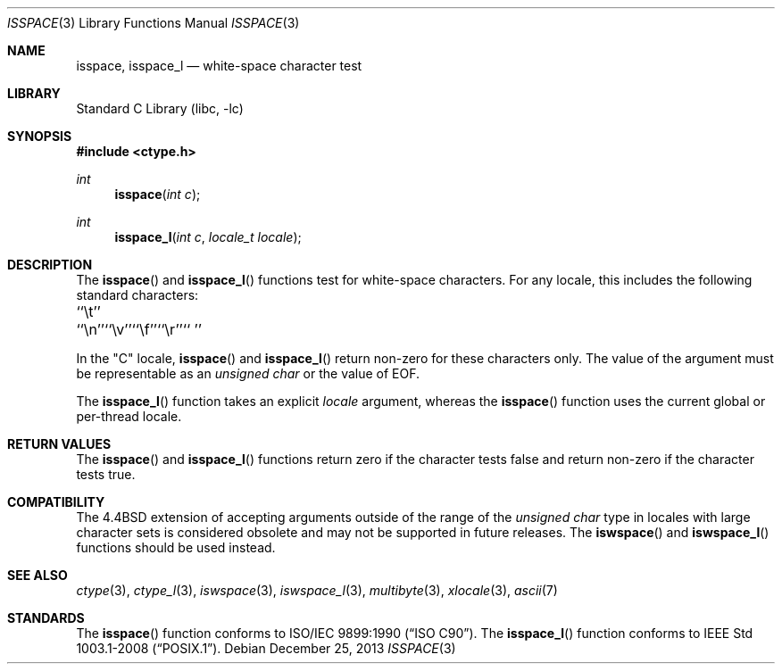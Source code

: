 .\" Copyright (c) 1991, 1993
.\"	The Regents of the University of California.  All rights reserved.
.\"
.\" This code is derived from software contributed to Berkeley by
.\" the American National Standards Committee X3, on Information
.\" Processing Systems.
.\"
.\" Redistribution and use in source and binary forms, with or without
.\" modification, are permitted provided that the following conditions
.\" are met:
.\" 1. Redistributions of source code must retain the above copyright
.\"    notice, this list of conditions and the following disclaimer.
.\" 2. Redistributions in binary form must reproduce the above copyright
.\"    notice, this list of conditions and the following disclaimer in the
.\"    documentation and/or other materials provided with the distribution.
.\" 4. Neither the name of the University nor the names of its contributors
.\"    may be used to endorse or promote products derived from this software
.\"    without specific prior written permission.
.\"
.\" THIS SOFTWARE IS PROVIDED BY THE REGENTS AND CONTRIBUTORS ``AS IS'' AND
.\" ANY EXPRESS OR IMPLIED WARRANTIES, INCLUDING, BUT NOT LIMITED TO, THE
.\" IMPLIED WARRANTIES OF MERCHANTABILITY AND FITNESS FOR A PARTICULAR PURPOSE
.\" ARE DISCLAIMED.  IN NO EVENT SHALL THE REGENTS OR CONTRIBUTORS BE LIABLE
.\" FOR ANY DIRECT, INDIRECT, INCIDENTAL, SPECIAL, EXEMPLARY, OR CONSEQUENTIAL
.\" DAMAGES (INCLUDING, BUT NOT LIMITED TO, PROCUREMENT OF SUBSTITUTE GOODS
.\" OR SERVICES; LOSS OF USE, DATA, OR PROFITS; OR BUSINESS INTERRUPTION)
.\" HOWEVER CAUSED AND ON ANY THEORY OF LIABILITY, WHETHER IN CONTRACT, STRICT
.\" LIABILITY, OR TORT (INCLUDING NEGLIGENCE OR OTHERWISE) ARISING IN ANY WAY
.\" OUT OF THE USE OF THIS SOFTWARE, EVEN IF ADVISED OF THE POSSIBILITY OF
.\" SUCH DAMAGE.
.\"
.\"     @(#)isspace.3	8.1 (Berkeley) 6/4/93
.\" $FreeBSD: head/lib/libc/locale/isspace.3 238919 2012-07-30 20:56:19Z issyl0 $
.\"
.Dd December 25, 2013
.Dt ISSPACE 3
.Os
.Sh NAME
.Nm isspace ,
.Nm isspace_l
.Nd white-space character test
.Sh LIBRARY
.Lb libc
.Sh SYNOPSIS
.In ctype.h
.Ft int
.Fn isspace "int c"
.Ft int
.Fn isspace_l "int c" "locale_t locale"
.Sh DESCRIPTION
The
.Fn isspace
and
.Fn isspace_l
functions test for white-space characters.
For any locale, this includes the following standard characters:
.Bl -column \&`\et''___ \&``\et''___ \&``\et''___ \&``\et''___ \&``\et''___ \&``\et''___
.It "\&``\et''" Ta "``\en''" Ta "``\ev''" Ta "``\ef''" Ta "``\er''" Ta "`` ''"
.El
.Pp
In the "C" locale,
.Fn isspace
and
.Fn isspace_l
return non-zero for these characters only.
The value of the argument must be representable as an
.Vt "unsigned char"
or the value of
.Dv EOF .
.Pp
The
.Fn isspace_l
function takes an explicit
.Fa locale
argument, whereas the
.Fn isspace
function uses the current global or per-thread locale.
.Sh RETURN VALUES
The
.Fn isspace
and
.Fn isspace_l
functions return zero if the character tests false and
return non-zero if the character tests true.
.Sh COMPATIBILITY
The
.Bx 4.4
extension of accepting arguments outside of the range of the
.Vt "unsigned char"
type in locales with large character sets is considered obsolete
and may not be supported in future releases.
The
.Fn iswspace
and
.Fn iswspace_l
functions should be used instead.
.Sh SEE ALSO
.Xr ctype 3 ,
.Xr ctype_l 3 ,
.Xr iswspace 3 ,
.Xr iswspace_l 3 ,
.Xr multibyte 3 ,
.Xr xlocale 3 ,
.Xr ascii 7
.Sh STANDARDS
The
.Fn isspace
function conforms to
.St -isoC .
The
.Fn isspace_l
function conforms to
.St -p1003.1-2008 .
